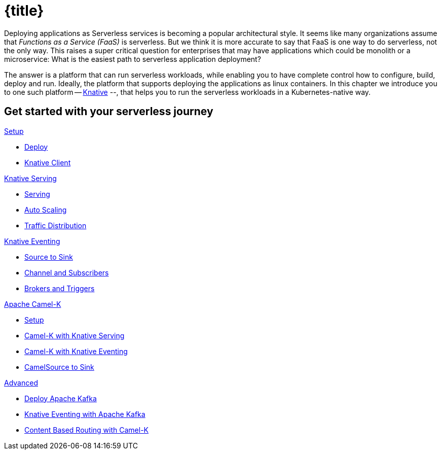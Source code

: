 = {title}
:page-layout: home
:!sectids:

****
Deploying applications as Serverless services is becoming a popular architectural style. It seems like many organizations assume that _Functions as a Service (FaaS)_ is serverless. But we think it is more accurate to say that FaaS is one way to do serverless, not the only way. This raises a super critical question for enterprises that may have applications which could be monolith or a microservice: What is the easiest path to serverless application deployment?

The answer is a platform that can run serverless workloads, while enabling you to have complete control how to configure, build, deploy and run. Ideally, the platform  that supports deploying the applications as linux containers. In this chapter we introduce you to one such platform -- https://knative.dev[Knative] --, that helps you to run the serverless workloads in a Kubernetes-native way.
****

[.tiles.browse]
== Get started with your serverless journey

[.tile]
.xref:knative-tutorial-serving:ROOT:index.adoc[Setup]
* xref:knative-tutorial-serving:ROOT:setup.adoc[Deploy]
* xref:knative-tutorial-serving:ROOT:knative-client.adoc[Knative Client]

[.tile]
.xref:knative-tutorial-serving:ROOT:index.adoc[Knative Serving]
* xref:knative-tutorial-serving:ROOT:basic-fundas.adoc[Serving]
* xref:knative-tutorial-serving:ROOT:scaling.adoc[Auto Scaling]
* xref:knative-tutorial-serving:ROOT:traffic-distribution.adoc[Traffic Distribution]

[.tile]
.xref:knative-tutorial-eventing:ROOT:index.adoc[Knative Eventing]
*** xref:knative-tutorial-eventing:ROOT:eventing-src-to-sink.adoc.adoc[Source to Sink]
*** xref:knative-tutorial-eventing:ROOT:channel-and-subscribers.adoc[Channel and Subscribers]
*** xref:knative-tutorial-eventing:ROOT:eventing-trigger-broker.adoc[Brokers and Triggers]

ifndef::workshop[]
[.tile]
.xref:knative-tutorial-camelk:ROOT:index.adoc[Apache Camel-K]
* xref:knative-tutorial-camelk:ROOT:setup.adoc[Setup]
* xref:knative-tutorial-camelk:ROOT:camel-k-basics.adoc#deploy-camel-k-kn-integration[Camel-K with Knative Serving]
* xref:knative-tutorial-camelk:ROOT:camel-k-eventing.adoc[Camel-K with Knative Eventing]
*  xref:knative-tutorial-camelk:ROOT:camel-k-eventing.adoc#camel-k-es-sink[CamelSource to Sink]
endif::[]

ifndef::workshop[]
[.tile]
.xref:knative-tutorial-adv:ROOT:index.adoc[Advanced]
* xref:knative-tutorial-adv:ROOT:deploy-apache-kafka.adoc[Deploy Apache Kafka]
* xref:knative-tutorial-adv:ROOT:eventing-with-kafka.adoc[Knative Eventing with Apache Kafka]
*  xref:knative-tutorial-adv:ROOT:camel-k-cbr.adoc[Content Based Routing with Camel-K]
endif::[]